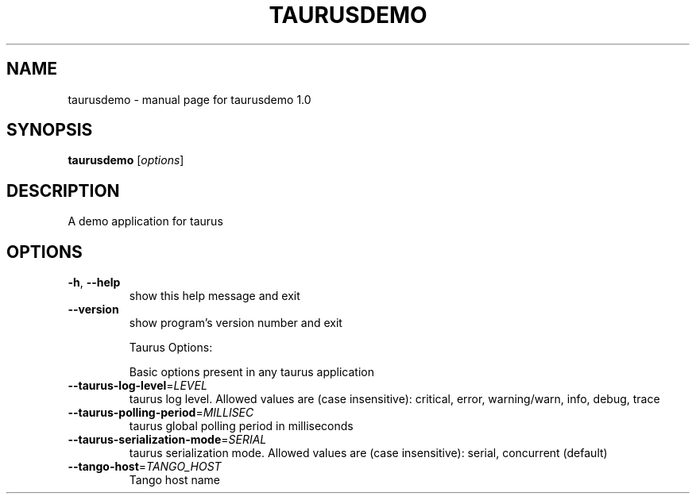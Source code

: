 .\" DO NOT MODIFY THIS FILE!  It was generated by help2man 1.38.2.
.TH TAURUSDEMO "1" "April 2012" "taurusdemo 1.0" "User Commands"
.SH NAME
taurusdemo \- manual page for taurusdemo 1.0
.SH SYNOPSIS
.B taurusdemo
[\fIoptions\fR]
.SH DESCRIPTION
A demo application for taurus
.SH OPTIONS
.TP
\fB\-h\fR, \fB\-\-help\fR
show this help message and exit
.TP
\fB\-\-version\fR
show program's version number and exit
.IP
Taurus Options:
.IP
Basic options present in any taurus application
.TP
\fB\-\-taurus\-log\-level\fR=\fILEVEL\fR
taurus log level. Allowed values are (case
insensitive): critical, error, warning/warn, info,
debug, trace
.TP
\fB\-\-taurus\-polling\-period\fR=\fIMILLISEC\fR
taurus global polling period in milliseconds
.TP
\fB\-\-taurus\-serialization\-mode\fR=\fISERIAL\fR
taurus serialization mode. Allowed values are (case
insensitive): serial, concurrent (default)
.TP
\fB\-\-tango\-host\fR=\fITANGO_HOST\fR
Tango host name
